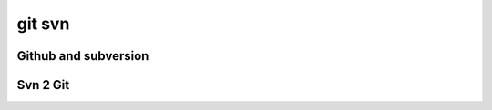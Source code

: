 ﻿
.. index::
   pair: git ; svn
   pair: github ; subversion

.. _git_svn:

==============
git svn
==============


.. seealso::

   - :ref:`github_hosting`


Github and subversion
=====================

.. seealso:: 

   - https://github.com/blog/1178-collaborating-on-github-with-subversion

Svn 2 Git
==========

.. seealso:: 

   - :ref:`svn_2_git`








